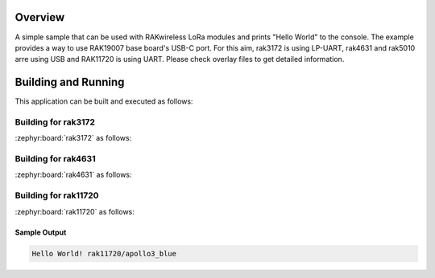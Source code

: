 Overview
********

A simple sample that can be used with RAKwireless LoRa modules and
prints "Hello World" to the console. The example provides a way to use
RAK19007 base board's USB-C port. For this aim, rak3172 is using LP-UART,
rak4631 and rak5010 arre using USB and RAK11720 is using UART.
Please check overlay files to get detailed information.

Building and Running
********************

This application can be built and executed as follows:

Building for rak3172
--------------------

:zephyr:board:`rak3172` as follows:

.. zephyr-app-commands::
   :zephyr-app: app/hello_world
   :board: rak3172
   :goals: build flash
   :west-args: --no-sysbuild

Building for rak4631
--------------------

:zephyr:board:`rak4631` as follows:

.. zephyr-app-commands::
   :zephyr-app: app/hello_world
   :board: rak4631, rak5010
   :goals: build flash
   :west-args: --no-sysbuild

Building for rak11720
---------------------

:zephyr:board:`rak11720` as follows:

.. zephyr-app-commands::
   :zephyr-app: app/hello_world
   :board: rak11720
   :goals: build flash
   :west-args: --no-sysbuild

Sample Output
=============

.. code-block:: console

    Hello World! rak11720/apollo3_blue
